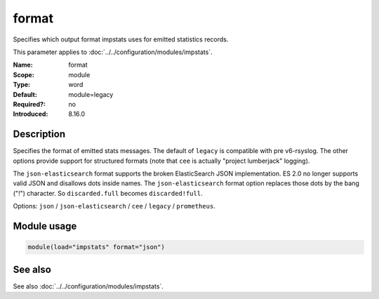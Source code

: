 .. _param-impstats-format:
.. _impstats.parameter.module.format:

format
======

.. index::
   single: impstats; format
   single: format

.. summary-start

Specifies which output format impstats uses for emitted statistics records.

.. summary-end

This parameter applies to :doc:`../../configuration/modules/impstats`.

:Name: format
:Scope: module
:Type: word
:Default: module=legacy
:Required?: no
:Introduced: 8.16.0

Description
-----------
.. versionadded:: 8.16.0

Specifies the format of emitted stats messages. The default of ``legacy`` is
compatible with pre v6-rsyslog. The other options provide support for structured
formats (note that ``cee`` is actually "project lumberjack" logging).

The ``json-elasticsearch`` format supports the broken ElasticSearch JSON
implementation. ES 2.0 no longer supports valid JSON and disallows dots inside
names. The ``json-elasticsearch`` format option replaces those dots by the bang
("!") character. So ``discarded.full`` becomes ``discarded!full``.

Options: ``json`` / ``json-elasticsearch`` / ``cee`` / ``legacy`` / ``prometheus``.

Module usage
------------
.. _impstats.parameter.module.format-usage:

.. code-block:: rsyslog

   module(load="impstats" format="json")

See also
--------
See also :doc:`../../configuration/modules/impstats`.
